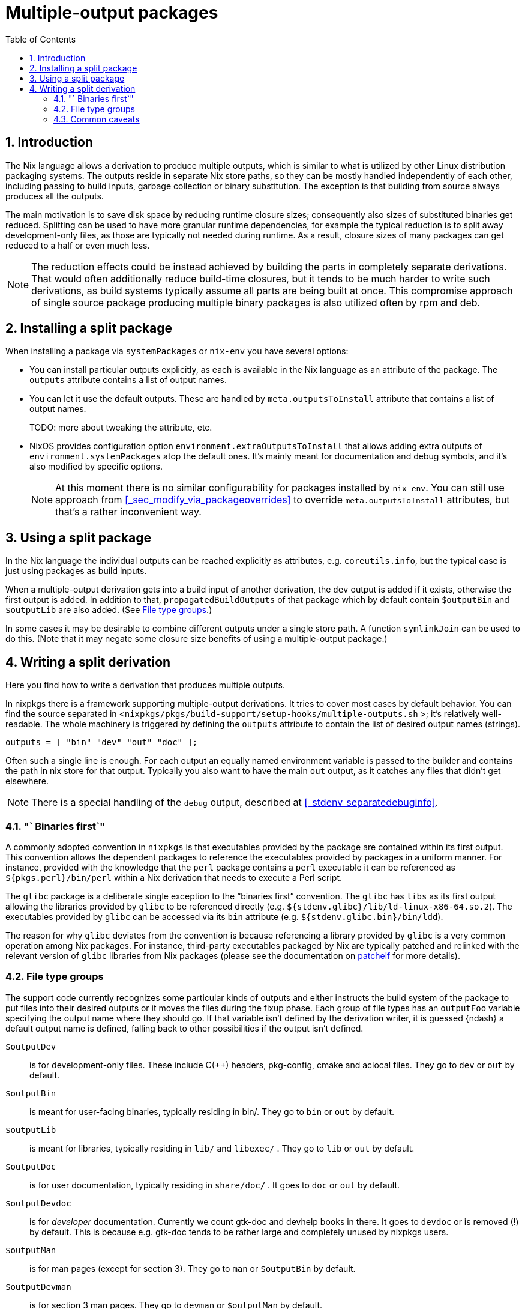 [[_chap_multiple_output]]
= Multiple-output packages
:doctype: book
:sectnums:
:toc: left
:icons: font
:experimental:
:sourcedir: .
:imagesdir: ./images

[[_sec_multiple_outputs_introduction]]
== Introduction


The Nix language allows a derivation to produce multiple outputs, which is similar to what is utilized by other Linux distribution packaging systems.
The outputs reside in separate Nix store paths, so they can be mostly handled independently of each other, including passing to build inputs, garbage collection or binary substitution.
The exception is that building from source always produces all the outputs. 

The main motivation is to save disk space by reducing runtime closure sizes; consequently also sizes of substituted binaries get reduced.
Splitting can be used to have more granular runtime dependencies, for example the typical reduction is to split away development-only files, as those are typically not needed during runtime.
As a result, closure sizes of many packages can get reduced to a half or even much less. 

[NOTE]
====
The reduction effects could be instead achieved by building the parts in completely separate derivations.
That would often additionally reduce build-time closures, but it tends to be much harder to write such derivations, as build systems typically assume all parts are being built at once.
This compromise approach of single source package producing multiple binary packages is also utilized often by rpm and deb. 
====

[[_sec_multiple_outputs_installing]]
== Installing a split package


When installing a package via [var]``systemPackages`` or [command]``nix-env`` you have several options: 

* You can install particular outputs explicitly, as each is available in the Nix language as an attribute of the package. The [var]``outputs`` attribute contains a list of output names. 
* You can let it use the default outputs. These are handled by [var]``meta.outputsToInstall`` attribute that contains a list of output names. 
+ 
TODO: more about tweaking the attribute, etc. 
* NixOS provides configuration option [var]``environment.extraOutputsToInstall`` that allows adding extra outputs of [var]``environment.systemPackages`` atop the default ones. It's mainly meant for documentation and debug symbols, and it's also modified by specific options. 
+
NOTE: At this moment there is no similar configurability for packages installed by [command]``nix-env``.
You can still use approach from <<_sec_modify_via_packageoverrides>> to override [var]``meta.outputsToInstall`` attributes, but that's a rather inconvenient way. 
+



[[_sec_multiple_outputs_using_split_packages]]
== Using a split package


In the Nix language the individual outputs can be reached explicitly as attributes, e.g. [var]``coreutils.info``, but the typical case is just using packages as build inputs. 

When a multiple-output derivation gets into a build input of another derivation, the [var]``dev`` output is added if it exists, otherwise the first output is added.
In addition to that, [var]``propagatedBuildOutputs`` of that package which by default contain [var]``$outputBin`` and [var]``$outputLib`` are also added.
(See <<_multiple_output_file_type_groups>>.) 

In some cases it may be desirable to combine different outputs under a single store path.
A function `symlinkJoin` can be used to do this.
(Note that it may negate some closure size benefits of using a multiple-output package.) 

[[_sec_multiple_outputs_]]
== Writing a split derivation


Here you find how to write a derivation that produces multiple outputs. 

In nixpkgs there is a framework supporting multiple-output derivations.
It tries to cover most cases by default behavior.
You can find the source separated in <[path]``nixpkgs/pkgs/build-support/setup-hooks/multiple-outputs.sh``
>; it's relatively well-readable.
The whole machinery is triggered by defining the [var]``outputs`` attribute to contain the list of desired output names (strings). 

[source]
----
outputs = [ "bin" "dev" "out" "doc" ];
----


Often such a single line is enough.
For each output an equally named environment variable is passed to the builder and contains the path in nix store for that output.
Typically you also want to have the main [var]``out`` output, as it catches any files that didn't get elsewhere. 

[NOTE]
====
There is a special handling of the [var]``debug`` output, described at <<_stdenv_separatedebuginfo>>. 
====

[[_multiple_output_file_binaries_first_convention]]
=== "` Binaries first`"


A commonly adopted convention in `nixpkgs` is that executables provided by the package are contained within its first output.
This convention allows the dependent packages to reference the executables provided by packages in a uniform manner.
For instance, provided with the knowledge that the `perl` package contains a `perl` executable it can be referenced as `${pkgs.perl}/bin/perl` within a Nix derivation that needs to execute a Perl script. 

The `glibc` package is a deliberate single exception to the "`binaries first`"
 convention.
The `glibc` has `libs` as its first output allowing the libraries provided by `glibc` to be referenced directly (e.g. ``${stdenv.glibc}/lib/ld-linux-x86-64.so.2``). The executables provided by `glibc` can be accessed via its `bin` attribute (e.g. ``${stdenv.glibc.bin}/bin/ldd``). 

The reason for why `glibc` deviates from the convention is because referencing a library provided by `glibc` is a very common operation among Nix packages.
For instance, third-party executables packaged by Nix are typically patched and relinked with the relevant version of `glibc` libraries from Nix packages (please see the documentation on https://nixos.org/patchelf.html[patchelf] for more details). 

[[_multiple_output_file_type_groups]]
=== File type groups


The support code currently recognizes some particular kinds of outputs and either instructs the build system of the package to put files into their desired outputs or it moves the files during the fixup phase.
Each group of file types has an [var]``outputFoo`` variable specifying the output name where they should go.
If that variable isn't defined by the derivation writer, it is guessed {ndash}
 a default output name is defined, falling back to other possibilities if the output isn't defined. 

[var]`` $outputDev``::
is for development-only files.
These include C(++) headers, pkg-config, cmake and aclocal files.
They go to [var]``dev`` or [var]``out`` by default. 

[var]`` $outputBin``::
is meant for user-facing binaries, typically residing in bin/. They go to [var]``bin`` or [var]``out`` by default. 

[var]`` $outputLib``::
is meant for libraries, typically residing in [path]``lib/``
and [path]``libexec/``
.
They go to [var]``lib`` or [var]``out`` by default. 

[var]`` $outputDoc``::
is for user documentation, typically residing in [path]``share/doc/``
.
It goes to [var]``doc`` or [var]``out`` by default. 

[var]`` $outputDevdoc``::
is for _developer_ documentation.
Currently we count gtk-doc and devhelp books in there.
It goes to [var]``devdoc`` or is removed (!) by default.
This is because e.g.
gtk-doc tends to be rather large and completely unused by nixpkgs users. 

[var]`` $outputMan``::
is for man pages (except for section 3). They go to [var]``man`` or [var]``$outputBin`` by default. 

[var]`` $outputDevman``::
is for section 3 man pages.
They go to [var]``devman`` or [var]``$outputMan`` by default. 

[var]`` $outputInfo``::
is for info pages.
They go to [var]``info`` or [var]``$outputBin`` by default. 


[[_sec_multiple_outputs_caveats]]
=== Common caveats

* Some configure scripts don't like some of the parameters passed by default by the framework, e.g. ``--docdir=/foo/bar``. You can disable this by setting ``setOutputFlags = false;``. 
* The outputs of a single derivation can retain references to each other, but note that circular references are not allowed. (And each strongly-connected component would act as a single output anyway.) 
* Most of split packages contain their core functionality in libraries. These libraries tend to refer to various kind of data that typically gets into [var]``out``, e.g. locale strings, so there is often no advantage in separating the libraries into [var]``lib``, as keeping them in [var]``out`` is easier. 
* Some packages have hidden assumptions on install paths, which complicates splitting. 

